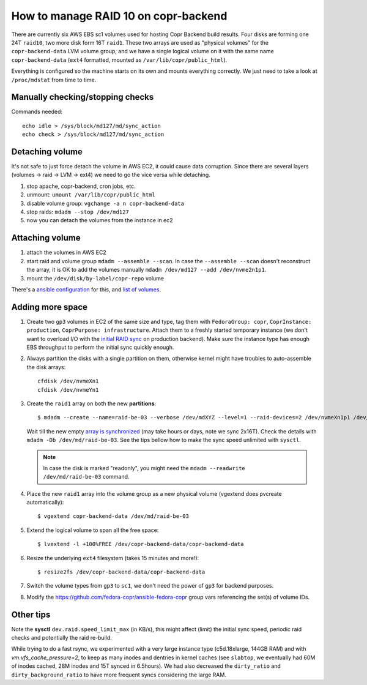 .. _raid_on_backend:

How to manage RAID 10 on copr-backend
=====================================

There are currently six AWS EBS sc1 volumes used for hosting Copr Backend build
results. Four disks are forming one 24T ``raid10``, two more disk form 16T
``raid1``.  These two arrays are used as "physical volumes" for the
``copr-backend-data`` LVM volume group, and we have a single logical volume on
it with the same name ``copr-backend-data`` (``ext4`` formatted, mounted as
``/var/lib/copr/public_html``).

Everything is configured so the machine starts on its own and mounts everything
correctly.  We just need to take a look at ``/proc/mdstat`` from time to time.

Manually checking/stopping checks
---------------------------------

Commands needed::

    echo idle > /sys/block/md127/md/sync_action
    echo check > /sys/block/md127/md/sync_action


Detaching volume
----------------

It's not safe to just force detach the volume in AWS EC2, it could cause data
corruption.  Since there are several layers (volumes -> raid -> LVM -> ext4) we
need to go the vice versa while detaching.

1. stop apache, copr-backend, cron jobs, etc.
2. unmount: ``umount /var/lib/copr/public_html``
3. disable volume group: ``vgchange -a n copr-backend-data``
4. stop raids: ``mdadm --stop /dev/md127``
5. now you can detach the volumes from the instance in ec2


Attaching volume
----------------

1. attach the volumes in AWS EC2
2. start raid and volume group ``mdadm --assemble --scan``.  In case the
   ``--assemble --scan`` doesn't reconstruct the array, it is OK to add the
   volumes manually ``mdadm /dev/md127 --add /dev/nvme2n1p1``.
3. mount the ``/dev/disk/by-label/copr-repo`` volume

There's a `ansible configuration`_ for this, and `list of volumes`_.


Adding more space
-----------------

1. Create two ``gp3`` volumes in EC2 of the same size and type, tag them with
   ``FedoraGroup: copr``, ``CoprInstance: production``, ``CoprPurpose:
   infrastructure``.  Attach them to a freshly started temporary instance (we
   don't want to overload I/O with the `initial RAID sync <mdadm_sync>`_ on
   production backend).  Make sure the instance type has enough EBS throughput
   to perform the initial sync quickly enough.

2. Always partition the disks with a single partition on them, otherwise kernel
   might have troubles to auto-assemble the disk arrays::

        cfdisk /dev/nvmeXn1
        cfdisk /dev/nvmeYn1

3. Create the ``raid1`` array on both the new **partitions**::

        $ mdadm --create --name=raid-be-03 --verbose /dev/mdXYZ --level=1 --raid-devices=2 /dev/nvmeXn1p1 /dev/nvmeYn1p1

   Wait till the new empty `array is synchronized <mdadm_sync>`_ (may take hours
   or days, note we sync 2x16T).  Check the details with ``mdadm -Db
   /dev/md/raid-be-03``.  See the tips bellow how to make the sync speed
   unlimited with ``sysctl``.

   .. note::

        In case the disk is marked "readonly", you might need
        the ``mdadm --readwrite /dev/md/raid-be-03`` command.

4. Place the new ``raid1`` array into the volume group as a new physical
   volume (vgextend does pvcreate automatically)::

    $ vgextend copr-backend-data /dev/md/raid-be-03

5. Extend the logical volume to span all the free space::

    $ lvextend -l +100%FREE /dev/copr-backend-data/copr-backend-data

6. Resize the underlying ``ext4`` filesystem (takes 15 minutes and more!)::

    $ resize2fs /dev/copr-backend-data/copr-backend-data

7. Switch the volume types from ``gp3`` to ``sc1``, we don't need the power of
   ``gp3`` for backend purposes.

8. Modify the https://github.com/fedora-copr/ansible-fedora-copr group vars
   referencing the set(s) of volume IDs.


Other tips
----------

Note the **sysctl** ``dev.raid.speed_limit_max`` (in KB/s), this might affect
(limit) the initial sync speed, periodic raid checks and potentially the raid
re-build.

While trying to do a fast rsync, we experimented with a very large instance type
(c5d.18xlarge, 144GB RAM) and with `vm.vfs_cache_pressure=2`, to keep as many
inodes and dentries in kernel caches (see ``slabtop``, we eventually had 60M of
inodes cached, 28M inodes and 15T synced in 6.5hours).   We had also decreased
the ``dirty_ratio`` and ``dirty_background_ratio`` to have more frequent syncs
considering the large RAM.

.. _`ansible configuration`: https://pagure.io/fedora-infra/ansible/blob/main/f/roles/copr/backend/tasks/mount_fs.yml
.. _`list of volumes`: https://pagure.io/fedora-infra/ansible/blob/main/f/inventory/group_vars/copr_all_instances_aws
.. _mdadm_sync: https://raid.wiki.kernel.org/index.php/Initial_Array_Creation
